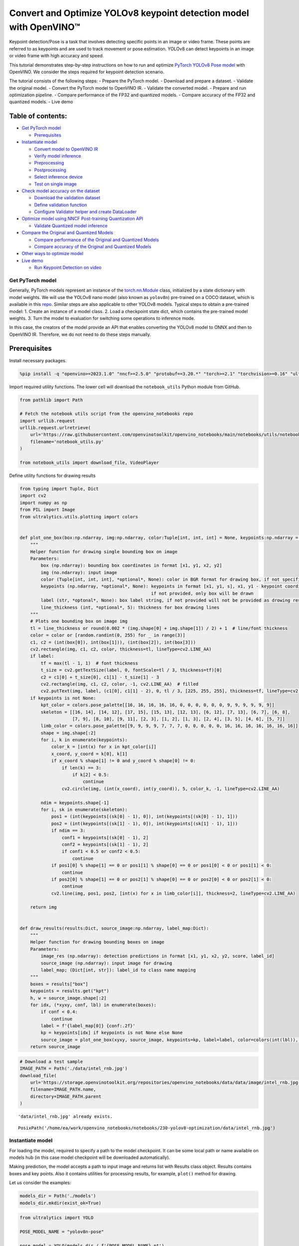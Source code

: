 Convert and Optimize YOLOv8 keypoint detection model with OpenVINO™
===================================================================

Keypoint detection/Pose is a task that involves detecting specific
points in an image or video frame. These points are referred to as
keypoints and are used to track movement or pose estimation. YOLOv8 can
detect keypoints in an image or video frame with high accuracy and
speed.

This tutorial demonstrates step-by-step instructions on how to run and
optimize `PyTorch YOLOv8 Pose
model <https://docs.ultralytics.com/tasks/pose/>`__ with OpenVINO. We
consider the steps required for keypoint detection scenario.

The tutorial consists of the following steps: - Prepare the PyTorch
model. - Download and prepare a dataset. - Validate the original model.
- Convert the PyTorch model to OpenVINO IR. - Validate the converted
model. - Prepare and run optimization pipeline. - Compare performance of
the FP32 and quantized models. - Compare accuracy of the FP32 and
quantized models. - Live demo

Table of contents:
^^^^^^^^^^^^^^^^^^

-  `Get PyTorch model <#get-pytorch-model>`__

   -  `Prerequisites <#prerequisites>`__

-  `Instantiate model <#instantiate-model>`__

   -  `Convert model to OpenVINO IR <#convert-model-to-openvino-ir>`__
   -  `Verify model inference <#verify-model-inference>`__
   -  `Preprocessing <#preprocessing>`__
   -  `Postprocessing <#postprocessing>`__
   -  `Select inference device <#select-inference-device>`__
   -  `Test on single image <#test-on-single-image>`__

-  `Check model accuracy on the
   dataset <#check-model-accuracy-on-the-dataset>`__

   -  `Download the validation
      dataset <#download-the-validation-dataset>`__
   -  `Define validation function <#define-validation-function>`__
   -  `Configure Validator helper and create
      DataLoader <#configure-validator-helper-and-create-dataloader>`__

-  `Optimize model using NNCF Post-training Quantization
   API <#optimize-model-using-nncf-post-training-quantization-api>`__

   -  `Validate Quantized model
      inference <#validate-quantized-model-inference>`__

-  `Compare the Original and Quantized
   Models <#compare-the-original-and-quantized-models>`__

   -  `Compare performance of the Original and Quantized
      Models <#compare-performance-of-the-original-and-quantized-models>`__
   -  `Compare accuracy of the Original and Quantized
      Models <#compare-accuracy-of-the-original-and-quantized-models>`__

-  `Other ways to optimize model <#other-ways-to-optimize-model>`__
-  `Live demo <#live-demo>`__

   -  `Run Keypoint Detection on
      video <#run-keypoint-detection-on-video>`__

Get PyTorch model
-----------------



Generally, PyTorch models represent an instance of the
`torch.nn.Module <https://pytorch.org/docs/stable/generated/torch.nn.Module.html>`__
class, initialized by a state dictionary with model weights. We will use
the YOLOv8 nano model (also known as ``yolov8n``) pre-trained on a COCO
dataset, which is available in this
`repo <https://github.com/ultralytics/ultralytics>`__. Similar steps are
also applicable to other YOLOv8 models. Typical steps to obtain a
pre-trained model: 1. Create an instance of a model class. 2. Load a
checkpoint state dict, which contains the pre-trained model weights. 3.
Turn the model to evaluation for switching some operations to inference
mode.

In this case, the creators of the model provide an API that enables
converting the YOLOv8 model to ONNX and then to OpenVINO IR. Therefore,
we do not need to do these steps manually.

Prerequisites
^^^^^^^^^^^^^



Install necessary packages.

.. code:: ipython3

    %pip install -q "openvino>=2023.1.0" "nncf>=2.5.0" "protobuf==3.20.*" "torch>=2.1" "torchvision>=0.16" "ultralytics==8.0.159" "onnx" --extra-index-url https://download.pytorch.org/whl/cpu

Import required utility functions. The lower cell will download the
``notebook_utils`` Python module from GitHub.

.. code:: ipython3

    from pathlib import Path

    # Fetch the notebook utils script from the openvino_notebooks repo
    import urllib.request
    urllib.request.urlretrieve(
        url='https://raw.githubusercontent.com/openvinotoolkit/openvino_notebooks/main/notebooks/utils/notebook_utils.py',
        filename='notebook_utils.py'
    )

    from notebook_utils import download_file, VideoPlayer

Define utility functions for drawing results

.. code:: ipython3

    from typing import Tuple, Dict
    import cv2
    import numpy as np
    from PIL import Image
    from ultralytics.utils.plotting import colors


    def plot_one_box(box:np.ndarray, img:np.ndarray, color:Tuple[int, int, int] = None, keypoints:np.ndarray = None, label:str = None, line_thickness:int = 5):
        """
        Helper function for drawing single bounding box on image
        Parameters:
            box (np.ndarray): bounding box coordinates in format [x1, y1, x2, y2]
            img (no.ndarray): input image
            color (Tuple[int, int, int], *optional*, None): color in BGR format for drawing box, if not specified will be selected randomly
            keypoints (np.ndarray, *optional*, None): keypoints in format [x1, y1, s], x1, y1 - keypoint coordinates, s - the confidence scores,
                                                      if not provided, only box will be drawn
            label (str, *optonal*, None): box label string, if not provided will not be provided as drowing result
            line_thickness (int, *optional*, 5): thickness for box drawing lines
        """
        # Plots one bounding box on image img
        tl = line_thickness or round(0.002 * (img.shape[0] + img.shape[1]) / 2) + 1  # line/font thickness
        color = color or [random.randint(0, 255) for _ in range(3)]
        c1, c2 = (int(box[0]), int(box[1])), (int(box[2]), int(box[3]))
        cv2.rectangle(img, c1, c2, color, thickness=tl, lineType=cv2.LINE_AA)
        if label:
            tf = max(tl - 1, 1)  # font thickness
            t_size = cv2.getTextSize(label, 0, fontScale=tl / 3, thickness=tf)[0]
            c2 = c1[0] + t_size[0], c1[1] - t_size[1] - 3
            cv2.rectangle(img, c1, c2, color, -1, cv2.LINE_AA)  # filled
            cv2.putText(img, label, (c1[0], c1[1] - 2), 0, tl / 3, [225, 255, 255], thickness=tf, lineType=cv2.LINE_AA)
        if keypoints is not None:
            kpt_color = colors.pose_palette[[16, 16, 16, 16, 16, 0, 0, 0, 0, 0, 0, 9, 9, 9, 9, 9, 9]]
            skeleton = [[16, 14], [14, 12], [17, 15], [15, 13], [12, 13], [6, 12], [7, 13], [6, 7], [6, 8],
                        [7, 9], [8, 10], [9, 11], [2, 3], [1, 2], [1, 3], [2, 4], [3, 5], [4, 6], [5, 7]]
            limb_color = colors.pose_palette[[9, 9, 9, 9, 7, 7, 7, 0, 0, 0, 0, 0, 16, 16, 16, 16, 16, 16, 16]]
            shape = img.shape[:2]
            for i, k in enumerate(keypoints):
                color_k = [int(x) for x in kpt_color[i]]
                x_coord, y_coord = k[0], k[1]
                if x_coord % shape[1] != 0 and y_coord % shape[0] != 0:
                    if len(k) == 3:
                        if k[2] < 0.5:
                            continue
                    cv2.circle(img, (int(x_coord), int(y_coord)), 5, color_k, -1, lineType=cv2.LINE_AA)

            ndim = keypoints.shape[-1]
            for i, sk in enumerate(skeleton):
                pos1 = (int(keypoints[(sk[0] - 1), 0]), int(keypoints[(sk[0] - 1), 1]))
                pos2 = (int(keypoints[(sk[1] - 1), 0]), int(keypoints[(sk[1] - 1), 1]))
                if ndim == 3:
                    conf1 = keypoints[(sk[0] - 1), 2]
                    conf2 = keypoints[(sk[1] - 1), 2]
                    if conf1 < 0.5 or conf2 < 0.5:
                        continue
                if pos1[0] % shape[1] == 0 or pos1[1] % shape[0] == 0 or pos1[0] < 0 or pos1[1] < 0:
                    continue
                if pos2[0] % shape[1] == 0 or pos2[1] % shape[0] == 0 or pos2[0] < 0 or pos2[1] < 0:
                    continue
                cv2.line(img, pos1, pos2, [int(x) for x in limb_color[i]], thickness=2, lineType=cv2.LINE_AA)

        return img


    def draw_results(results:Dict, source_image:np.ndarray, label_map:Dict):
        """
        Helper function for drawing bounding boxes on image
        Parameters:
            image_res (np.ndarray): detection predictions in format [x1, y1, x2, y2, score, label_id]
            source_image (np.ndarray): input image for drawing
            label_map; (Dict[int, str]): label_id to class name mapping
        """
        boxes = results["box"]
        keypoints = results.get("kpt")
        h, w = source_image.shape[:2]
        for idx, (*xyxy, conf, lbl) in enumerate(boxes):
            if conf < 0.4:
                continue
            label = f'{label_map[0]} {conf:.2f}'
            kp = keypoints[idx] if keypoints is not None else None
            source_image = plot_one_box(xyxy, source_image, keypoints=kp, label=label, color=colors(int(lbl)), line_thickness=1)
        return source_image

.. code:: ipython3

    # Download a test sample
    IMAGE_PATH = Path('./data/intel_rnb.jpg')
    download_file(
        url='https://storage.openvinotoolkit.org/repositories/openvino_notebooks/data/data/image/intel_rnb.jpg',
        filename=IMAGE_PATH.name,
        directory=IMAGE_PATH.parent
    )


.. parsed-literal::

    'data/intel_rnb.jpg' already exists.




.. parsed-literal::

    PosixPath('/home/ea/work/openvino_notebooks/notebooks/230-yolov8-optimization/data/intel_rnb.jpg')



Instantiate model
-----------------



For loading the model, required to specify a path to the model
checkpoint. It can be some local path or name available on models hub
(in this case model checkpoint will be downloaded automatically).

Making prediction, the model accepts a path to input image and returns
list with Results class object. Results contains boxes and key points.
Also it contains utilities for processing results, for example,
``plot()`` method for drawing.

Let us consider the examples:

.. code:: ipython3

    models_dir = Path('./models')
    models_dir.mkdir(exist_ok=True)

.. code:: ipython3

    from ultralytics import YOLO

    POSE_MODEL_NAME = "yolov8n-pose"

    pose_model = YOLO(models_dir / f'{POSE_MODEL_NAME}.pt')
    label_map = pose_model.model.names

    res = pose_model(IMAGE_PATH)
    Image.fromarray(res[0].plot()[:, :, ::-1])


.. parsed-literal::


    image 1/1 /home/ea/work/openvino_notebooks/notebooks/230-yolov8-optimization/data/intel_rnb.jpg: 480x640 1 person, 52.6ms
    Speed: 2.1ms preprocess, 52.6ms inference, 1.3ms postprocess per image at shape (1, 3, 480, 640)




.. image:: 230-yolov8-keypoint-detection-with-output_files/230-yolov8-keypoint-detection-with-output_11_1.png



Convert model to OpenVINO IR
~~~~~~~~~~~~~~~~~~~~~~~~~~~~



YOLOv8 provides API for convenient model exporting to different formats
including OpenVINO IR. ``model.export`` is responsible for model
conversion. We need to specify the format, and additionally, we can
preserve dynamic shapes in the model.

.. code:: ipython3

    # object detection model
    pose_model_path = models_dir / f"{POSE_MODEL_NAME}_openvino_model/{POSE_MODEL_NAME}.xml"
    if not pose_model_path.exists():
        pose_model.export(format="openvino", dynamic=True, half=False)

Verify model inference
~~~~~~~~~~~~~~~~~~~~~~



To test model work, we create inference pipeline similar to
``model.predict`` method. The pipeline consists of preprocessing step,
inference of OpenVINO model and results post-processing to get results.

Preprocessing
~~~~~~~~~~~~~



Model input is a tensor with the ``[-1, 3, -1, -1]`` shape in the
``N, C, H, W`` format, where \* ``N`` - number of images in batch (batch
size) \* ``C`` - image channels \* ``H`` - image height \* ``W`` - image
width

The model expects images in RGB channels format and normalized in [0, 1]
range. Although the model supports dynamic input shape with preserving
input divisibility to 32, it is recommended to use static shapes, for
example, 640x640 for better efficiency. To resize images to fit model
size ``letterbox``, resize approach is used, where the aspect ratio of
width and height is preserved.

To keep a specific shape, preprocessing automatically enables padding.

.. code:: ipython3

    from typing import Tuple
    import torch
    import numpy as np


    def letterbox(img: np.ndarray, new_shape:Tuple[int, int] = (640, 640), color:Tuple[int, int, int] = (114, 114, 114), auto:bool = False, scale_fill:bool = False, scaleup:bool = False, stride:int = 32):
        """
        Resize image and padding for detection. Takes image as input,
        resizes image to fit into new shape with saving original aspect ratio and pads it to meet stride-multiple constraints

        Parameters:
          img (np.ndarray): image for preprocessing
          new_shape (Tuple(int, int)): image size after preprocessing in format [height, width]
          color (Tuple(int, int, int)): color for filling padded area
          auto (bool): use dynamic input size, only padding for stride constrins applied
          scale_fill (bool): scale image to fill new_shape
          scaleup (bool): allow scale image if it is lower then desired input size, can affect model accuracy
          stride (int): input padding stride
        Returns:
          img (np.ndarray): image after preprocessing
          ratio (Tuple(float, float)): hight and width scaling ratio
          padding_size (Tuple(int, int)): height and width padding size


        """
        # Resize and pad image while meeting stride-multiple constraints
        shape = img.shape[:2]  # current shape [height, width]
        if isinstance(new_shape, int):
            new_shape = (new_shape, new_shape)

        # Scale ratio (new / old)
        r = min(new_shape[0] / shape[0], new_shape[1] / shape[1])
        if not scaleup:  # only scale down, do not scale up (for better test mAP)
            r = min(r, 1.0)

        # Compute padding
        ratio = r, r  # width, height ratios
        new_unpad = int(round(shape[1] * r)), int(round(shape[0] * r))
        dw, dh = new_shape[1] - new_unpad[0], new_shape[0] - new_unpad[1]  # wh padding
        if auto:  # minimum rectangle
            dw, dh = np.mod(dw, stride), np.mod(dh, stride)  # wh padding
        elif scale_fill:  # stretch
            dw, dh = 0.0, 0.0
            new_unpad = (new_shape[1], new_shape[0])
            ratio = new_shape[1] / shape[1], new_shape[0] / shape[0]  # width, height ratios

        dw /= 2  # divide padding into 2 sides
        dh /= 2

        if shape[::-1] != new_unpad:  # resize
            img = cv2.resize(img, new_unpad, interpolation=cv2.INTER_LINEAR)
        top, bottom = int(round(dh - 0.1)), int(round(dh + 0.1))
        left, right = int(round(dw - 0.1)), int(round(dw + 0.1))
        img = cv2.copyMakeBorder(img, top, bottom, left, right, cv2.BORDER_CONSTANT, value=color)  # add border
        return img, ratio, (dw, dh)


    def preprocess_image(img0: np.ndarray):
        """
        Preprocess image according to YOLOv8 input requirements.
        Takes image in np.array format, resizes it to specific size using letterbox resize and changes data layout from HWC to CHW.

        Parameters:
          img0 (np.ndarray): image for preprocessing
        Returns:
          img (np.ndarray): image after preprocessing
        """
        # resize
        img = letterbox(img0)[0]

        # Convert HWC to CHW
        img = img.transpose(2, 0, 1)
        img = np.ascontiguousarray(img)
        return img


    def image_to_tensor(image:np.ndarray):
        """
        Preprocess image according to YOLOv8 input requirements.
        Takes image in np.array format, resizes it to specific size using letterbox resize and changes data layout from HWC to CHW.

        Parameters:
          img (np.ndarray): image for preprocessing
        Returns:
          input_tensor (np.ndarray): input tensor in NCHW format with float32 values in [0, 1] range
        """
        input_tensor = image.astype(np.float32)  # uint8 to fp32
        input_tensor /= 255.0  # 0 - 255 to 0.0 - 1.0

        # add batch dimension
        if input_tensor.ndim == 3:
            input_tensor = np.expand_dims(input_tensor, 0)
        return input_tensor

Postprocessing
~~~~~~~~~~~~~~



The model output contains detection boxes candidates, it is a tensor
with the ``[-1,56,-1]`` shape in the ``B,56,N`` format, where:

-  ``B`` - batch size
-  ``N`` - number of detection boxes

For getting the final prediction, we need to apply a non-maximum
suppression algorithm and rescale box coordinates to the original image
size.

After prediction detection box has the [``x``, ``y``, ``h``, ``w``,
``detection_precision``, ``class_id``, ``keypoint_1_x``,
``keypoint_1_y``, ``keypoint_1_score``, …, ``keypoint_17_x``,
``keypoint_17_y``, ``keypoint_17_score``] format, where:

-  (``x``, ``y``) - raw coordinates of box center
-  ``h``, ``w`` - raw height and width of the box
-  ``detection_precision`` - probability distribution over the classes
-  ``class_id`` - in this case class could be only one, it is ``person``
-  (``keypoint_1_x``, ``keypoint_1_y``) - raw coordinates for one of 17
   keypoints
-  ``keypoint_1_score`` - the confidence scores

.. code:: ipython3

    from ultralytics.utils import ops

    def postprocess(
        pred_boxes:np.ndarray,
        input_hw:Tuple[int, int],
        orig_img:np.ndarray,
        min_conf_threshold:float = 0.25,
        nms_iou_threshold:float = 0.45,
        agnosting_nms:bool = False,
        max_detections:int = 80,
    ):
        """
        YOLOv8 model postprocessing function. Applied non maximum supression algorithm to detections and rescale boxes to original image size
        Parameters:
            pred_boxes (np.ndarray): model output prediction boxes
            input_hw (np.ndarray): preprocessed image
            orig_image (np.ndarray): image before preprocessing
            min_conf_threshold (float, *optional*, 0.25): minimal accepted confidence for object filtering
            nms_iou_threshold (float, *optional*, 0.45): minimal overlap score for removing objects duplicates in NMS
            agnostic_nms (bool, *optiona*, False): apply class agnostinc NMS approach or not
            max_detections (int, *optional*, 300):  maximum detections after NMS
        Returns:
           pred (List[Dict[str, np.ndarray]]): list of dictionary with det - detected boxes in format [x1, y1, x2, y2, score, label] and
                                               kpt - 17 keypoints in format [x1, y1, score1]
        """
        nms_kwargs = {"agnostic": agnosting_nms, "max_det":max_detections}
        preds = ops.non_max_suppression(
            torch.from_numpy(pred_boxes),
            min_conf_threshold,
            nms_iou_threshold,
            nc=1,
            **nms_kwargs
        )

        results = []

        kpt_shape = [17, 3]
        for i, pred in enumerate(preds):
            shape = orig_img[i].shape if isinstance(orig_img, list) else orig_img.shape
            pred[:, :4] = ops.scale_boxes(input_hw, pred[:, :4], shape).round()
            pred_kpts = pred[:, 6:].view(len(pred), *kpt_shape) if len(pred) else pred[:, 6:]
            pred_kpts = ops.scale_coords(input_hw, pred_kpts, shape)
            results.append({"box": pred[:, :6].numpy(), 'kpt': pred_kpts.numpy()})

        return results

Select inference device
~~~~~~~~~~~~~~~~~~~~~~~



Select device from dropdown list for running inference using OpenVINO

.. code:: ipython3

    import ipywidgets as widgets
    import openvino as ov

    core = ov.Core()

    device = widgets.Dropdown(
        options=core.available_devices + ["AUTO"],
        value='AUTO',
        description='Device:',
        disabled=False,
    )

    device




.. parsed-literal::

    Dropdown(description='Device:', index=2, options=('CPU', 'GPU', 'AUTO'), value='AUTO')



Test on single image
~~~~~~~~~~~~~~~~~~~~



Now, once we have defined preprocessing and postprocessing steps, we are
ready to check model prediction.

.. code:: ipython3

    core = ov.Core()
    pose_ov_model = core.read_model(pose_model_path)
    if device.value != "CPU":
        pose_ov_model.reshape({0: [1, 3, 640, 640]})
    pose_compiled_model = core.compile_model(pose_ov_model, device.value)


    def detect(image:np.ndarray, model:ov.Model):
        """
        OpenVINO YOLOv8 model inference function. Preprocess image, runs model inference and postprocess results using NMS.
        Parameters:
            image (np.ndarray): input image.
            model (Model): OpenVINO compiled model.
        Returns:
            detections (np.ndarray): list of dictionary with det - detected boxes in format [x1, y1, x2, y2, score, label] and
                                     kpt - 17 keypoints in format [x1, y1, score1]
        """
        preprocessed_image = preprocess_image(image)
        input_tensor = image_to_tensor(preprocessed_image)
        result = model(input_tensor)
        boxes = result[model.output(0)]
        input_hw = input_tensor.shape[2:]
        detections = postprocess(pred_boxes=boxes, input_hw=input_hw, orig_img=image)
        return detections

    input_image = np.array(Image.open(IMAGE_PATH))
    detections = detect(input_image, pose_compiled_model)[0]
    image_with_boxes = draw_results(detections, input_image, label_map)

    Image.fromarray(image_with_boxes)




.. image:: 230-yolov8-keypoint-detection-with-output_files/230-yolov8-keypoint-detection-with-output_22_0.png



Great! The result is the same, as produced by original models.

Check model accuracy on the dataset
-----------------------------------



For comparing the optimized model result with the original, it is good
to know some measurable results in terms of model accuracy on the
validation dataset.

Download the validation dataset
~~~~~~~~~~~~~~~~~~~~~~~~~~~~~~~



YOLOv8 is pre-trained on the COCO dataset, so to evaluate the model
accuracy we need to download it. According to the instructions provided
in the YOLOv8 repo, we also need to download annotations in the format
used by the author of the model, for use with the original model
evaluation function.

   **Note**: The initial dataset download may take a few minutes to
   complete. The download speed will vary depending on the quality of
   your internet connection.

.. code:: ipython3

    from zipfile import ZipFile

    DATA_URL = "http://images.cocodataset.org/zips/val2017.zip"
    LABELS_URL = "https://github.com/ultralytics/yolov5/releases/download/v1.0/coco2017labels-segments.zip"
    CFG_URL = "https://raw.githubusercontent.com/ultralytics/ultralytics/8ebe94d1e928687feaa1fee6d5668987df5e43be/ultralytics/datasets/coco-pose.yaml"

    OUT_DIR = Path('./datasets')

    DATA_PATH = OUT_DIR / "val2017.zip"
    LABELS_PATH = OUT_DIR / "coco2017labels-segments.zip"
    CFG_PATH = OUT_DIR / "coco-pose.yaml"

    download_file(DATA_URL, DATA_PATH.name, DATA_PATH.parent)
    download_file(LABELS_URL, LABELS_PATH.name, LABELS_PATH.parent)
    download_file(CFG_URL, CFG_PATH.name, CFG_PATH.parent)

    if not (OUT_DIR / "coco/labels").exists():
        with ZipFile(LABELS_PATH , "r") as zip_ref:
            zip_ref.extractall(OUT_DIR)
        with ZipFile(DATA_PATH , "r") as zip_ref:
            zip_ref.extractall(OUT_DIR / 'coco/images')


.. parsed-literal::

    'datasets/val2017.zip' already exists.
    'datasets/coco2017labels-segments.zip' already exists.



.. parsed-literal::

    datasets/coco-pose.yaml:   0%|          | 0.00/781 [00:00<?, ?B/s]


Define validation function
~~~~~~~~~~~~~~~~~~~~~~~~~~



.. code:: ipython3

    from tqdm.notebook import tqdm
    from ultralytics.utils.metrics import ConfusionMatrix


    def test(model:ov.Model, core:ov.Core, data_loader:torch.utils.data.DataLoader, validator, num_samples:int = None):
        """
        OpenVINO YOLOv8 model accuracy validation function. Runs model validation on dataset and returns metrics
        Parameters:
            model (Model): OpenVINO model
            data_loader (torch.utils.data.DataLoader): dataset loader
            validator: instance of validator class
            num_samples (int, *optional*, None): validate model only on specified number samples, if provided
        Returns:
            stats: (Dict[str, float]) - dictionary with aggregated accuracy metrics statistics, key is metric name, value is metric value
        """
        validator.seen = 0
        validator.jdict = []
        validator.stats = []
        validator.batch_i = 1
        validator.confusion_matrix = ConfusionMatrix(nc=validator.nc)
        model.reshape({0: [1, 3, -1, -1]})
        compiled_model = core.compile_model(model)
        for batch_i, batch in enumerate(tqdm(data_loader, total=num_samples)):
            if num_samples is not None and batch_i == num_samples:
                break
            batch = validator.preprocess(batch)
            results = compiled_model(batch["img"])
            preds = torch.from_numpy(results[compiled_model.output(0)])
            preds = validator.postprocess(preds)
            validator.update_metrics(preds, batch)
        stats = validator.get_stats()
        return stats


    def print_stats(stats:np.ndarray, total_images:int, total_objects:int):
        """
        Helper function for printing accuracy statistic
        Parameters:
            stats: (Dict[str, float]) - dictionary with aggregated accuracy metrics statistics, key is metric name, value is metric value
            total_images (int) -  number of evaluated images
            total objects (int)
        Returns:
            None
        """
        print("Boxes:")
        mp, mr, map50, mean_ap = stats['metrics/precision(B)'], stats['metrics/recall(B)'], stats['metrics/mAP50(B)'], stats['metrics/mAP50-95(B)']
        # Print results
        s = ('%20s' + '%12s' * 6) % ('Class', 'Images', 'Labels', 'Precision', 'Recall', 'mAP@.5', 'mAP@.5:.95')
        print(s)
        pf = '%20s' + '%12i' * 2 + '%12.3g' * 4  # print format
        print(pf % ('all', total_images, total_objects, mp, mr, map50, mean_ap))
        if 'metrics/precision(M)' in stats:
            s_mp, s_mr, s_map50, s_mean_ap = stats['metrics/precision(M)'], stats['metrics/recall(M)'], stats['metrics/mAP50(M)'], stats['metrics/mAP50-95(M)']
            # Print results
            s = ('%20s' + '%12s' * 6) % ('Class', 'Images', 'Labels', 'Precision', 'Recall', 'mAP@.5', 'mAP@.5:.95')
            print(s)
            pf = '%20s' + '%12i' * 2 + '%12.3g' * 4  # print format
            print(pf % ('all', total_images, total_objects, s_mp, s_mr, s_map50, s_mean_ap))

Configure Validator helper and create DataLoader
~~~~~~~~~~~~~~~~~~~~~~~~~~~~~~~~~~~~~~~~~~~~~~~~



The original model repository uses a ``Validator`` wrapper, which
represents the accuracy validation pipeline. It creates dataloader and
evaluation metrics and updates metrics on each data batch produced by
the dataloader. Besides that, it is responsible for data preprocessing
and results postprocessing. For class initialization, the configuration
should be provided. We will use the default setup, but it can be
replaced with some parameters overriding to test on custom data. The
model has connected the ``ValidatorClass`` method, which creates a
validator class instance.

.. code:: ipython3

    from ultralytics.utils import DEFAULT_CFG
    from ultralytics.cfg import get_cfg
    from ultralytics.data.utils import check_det_dataset

    args = get_cfg(cfg=DEFAULT_CFG)
    args.data = 'coco8-pose.yaml'
    args.model = 'yolov8n-pose.pt'

.. code:: ipython3

    from ultralytics.models.yolo.pose import PoseValidator

    pose_validator = PoseValidator(args=args)

.. code:: ipython3

    pose_validator.data = check_det_dataset(args.data)
    pose_data_loader = pose_validator.get_dataloader("datasets/coco8-pose", 1)


.. parsed-literal::

    val: Scanning datasets/coco8-pose/labels/train.cache... 8 images, 0 backgrounds, 0 corrupt: 100%|██████████| 8/8 [00:00<?, ?it/s]


.. code:: ipython3

    from ultralytics.utils.metrics import OKS_SIGMA

    pose_validator.is_coco = True
    pose_validator.names = pose_model.model.names
    pose_validator.metrics.names = pose_validator.names
    pose_validator.nc = pose_model.model.model[-1].nc
    pose_validator.sigma = OKS_SIGMA

After definition test function and validator creation, we are ready for
getting accuracy metrics.

**Note**: Model evaluation is time consuming
process and can take several minutes, depending on the hardware. For
reducing calculation time, we define ``num_samples`` parameter with
evaluation subset size, but in this case, accuracy can be noncomparable
with originally reported by the authors of the model, due to validation
subset difference. *To validate the models on the full dataset set
``NUM_TEST_SAMPLES = None``.*

.. code:: ipython3

    NUM_TEST_SAMPLES = 300

.. code:: ipython3

    fp_pose_stats = test(pose_ov_model, core, pose_data_loader, pose_validator, num_samples=NUM_TEST_SAMPLES)



.. parsed-literal::

      0%|          | 0/300 [00:00<?, ?it/s]


.. code:: ipython3

    print_stats(fp_pose_stats, pose_validator.seen, pose_validator.nt_per_class.sum())


.. parsed-literal::

    Boxes:
                   Class      Images      Labels   Precision      Recall      mAP@.5  mAP@.5:.95
                     all           8          21           1         0.9       0.955       0.736


``print_stats`` reports the following list of accuracy metrics:

-  ``Precision`` is the degree of exactness of the model in identifying
   only relevant objects.
-  ``Recall`` measures the ability of the model to detect all ground
   truths objects.
-  ``mAP@t`` - mean average precision, represented as area under the
   Precision-Recall curve aggregated over all classes in the dataset,
   where ``t`` is the Intersection Over Union (IOU) threshold, degree of
   overlapping between ground truth and predicted objects. Therefore,
   ``mAP@.5`` indicates that mean average precision is calculated at 0.5
   IOU threshold, ``mAP@.5:.95`` - is calculated on range IOU thresholds
   from 0.5 to 0.95 with step 0.05.

Optimize model using NNCF Post-training Quantization API
--------------------------------------------------------



`NNCF <https://github.com/openvinotoolkit/nncf>`__ provides a suite of
advanced algorithms for Neural Networks inference optimization in
OpenVINO with minimal accuracy drop. We will use 8-bit quantization in
post-training mode (without the fine-tuning pipeline) to optimize
YOLOv8.

The optimization process contains the following steps:

1. Create a Dataset for quantization.
2. Run ``nncf.quantize`` for getting an optimized model.
3. Serialize OpenVINO IR model, using the ``openvino.runtime.serialize``
   function.

Reuse validation dataloader in accuracy testing for quantization. For
that, it should be wrapped into the ``nncf.Dataset`` object and define a
transformation function for getting only input tensors.

.. code:: ipython3

    import nncf  # noqa: F811
    from typing import Dict


    def transform_fn(data_item:Dict):
        """
        Quantization transform function. Extracts and preprocess input data from dataloader item for quantization.
        Parameters:
           data_item: Dict with data item produced by DataLoader during iteration
        Returns:
            input_tensor: Input data for quantization
        """
        input_tensor = pose_validator.preprocess(data_item)['img'].numpy()
        return input_tensor


    quantization_dataset = nncf.Dataset(pose_data_loader, transform_fn)


.. parsed-literal::

    INFO:nncf:NNCF initialized successfully. Supported frameworks detected: torch, tensorflow, onnx, openvino


The ``nncf.quantize`` function provides an interface for model
quantization. It requires an instance of the OpenVINO Model and
quantization dataset. Optionally, some additional parameters for the
configuration quantization process (number of samples for quantization,
preset, ignored scope, etc.) can be provided. YOLOv8 model contains
non-ReLU activation functions, which require asymmetric quantization of
activations. To achieve a better result, we will use a ``mixed``
quantization preset. It provides symmetric quantization of weights and
asymmetric quantization of activations. For more accurate results, we
should keep the operation in the postprocessing subgraph in floating
point precision, using the ``ignored_scope`` parameter.

   **Note**: Model post-training quantization is time-consuming process.
   Be patient, it can take several minutes depending on your hardware.

.. code:: ipython3

    ignored_scope = nncf.IgnoredScope(
        types=["Multiply", "Subtract", "Sigmoid"],  # ignore operations
        names=[
            "/model.22/dfl/conv/Conv",           # in the post-processing subgraph
            "/model.22/Add",
            "/model.22/Add_1",
            "/model.22/Add_2",
            "/model.22/Add_3",
            "/model.22/Add_4",
            "/model.22/Add_5",
            "/model.22/Add_6",
            "/model.22/Add_7",
            "/model.22/Add_8",
            "/model.22/Add_9",
            "/model.22/Add_10"
        ]
    )


    # Detection model
    quantized_pose_model = nncf.quantize(
        pose_ov_model,
        quantization_dataset,
        preset=nncf.QuantizationPreset.MIXED,
        ignored_scope=ignored_scope
    )


.. parsed-literal::

    INFO:nncf:12 ignored nodes was found by name in the NNCFGraph
    INFO:nncf:12 ignored nodes was found by types in the NNCFGraph
    INFO:nncf:Not adding activation input quantizer for operation: 134 /model.22/Mul_6
    145 /model.22/Add_12

    INFO:nncf:Not adding activation input quantizer for operation: 135 /model.22/Sigmoid_1
    INFO:nncf:Not adding activation input quantizer for operation: 156 /model.22/Mul_7
    INFO:nncf:Not adding activation input quantizer for operation: 144 /model.22/Sigmoid
    INFO:nncf:Not adding activation input quantizer for operation: 174 /model.22/dfl/conv/Conv
    INFO:nncf:Not adding activation input quantizer for operation: 196 /model.22/Sub
    INFO:nncf:Not adding activation input quantizer for operation: 197 /model.22/Add_10
    INFO:nncf:Not adding activation input quantizer for operation: 212 /model.22/Sub_1
    INFO:nncf:Not adding activation input quantizer for operation: 239 /model.22/Mul_5


.. parsed-literal::

    Statistics collection:   3%|███▉                                                                                                                                              | 8/300 [00:01<00:38,  7.55it/s]
    Applying Fast Bias correction: 100%|██████████████████████████████████████████████████████████████████████████████████████████████████████████████████████████████████████████| 72/72 [00:03<00:00, 19.73it/s]


.. code:: ipython3

    from openvino.runtime import serialize
    int8_model_pose_path = models_dir / f'{POSE_MODEL_NAME}_openvino_int8_model/{POSE_MODEL_NAME}.xml'
    print(f"Quantized keypoint detection model will be saved to {int8_model_pose_path}")
    serialize(quantized_pose_model, str(int8_model_pose_path))


.. parsed-literal::

    Quantized keypoint detection model will be saved to models/yolov8n-pose_openvino_int8_model/yolov8n-pose.xml


Validate Quantized model inference
~~~~~~~~~~~~~~~~~~~~~~~~~~~~~~~~~~



``nncf.quantize`` returns the OpenVINO Model class instance, which is
suitable for loading on a device for making predictions. ``INT8`` model
input data and output result formats have no difference from the
floating point model representation. Therefore, we can reuse the same
``detect`` function defined above for getting the ``INT8`` model result
on the image.

.. code:: ipython3

    device




.. parsed-literal::

    Dropdown(description='Device:', index=2, options=('CPU', 'GPU', 'AUTO'), value='AUTO')



.. code:: ipython3

    if device.value != "CPU":
        quantized_pose_model.reshape({0: [1, 3, 640, 640]})
    quantized_pose_compiled_model = core.compile_model(quantized_pose_model, device.value)
    input_image = np.array(Image.open(IMAGE_PATH))
    detections = detect(input_image, quantized_pose_compiled_model)[0]
    image_with_boxes = draw_results(detections, input_image, label_map)

    Image.fromarray(image_with_boxes)




.. image:: 230-yolov8-keypoint-detection-with-output_files/230-yolov8-keypoint-detection-with-output_46_0.png



Compare the Original and Quantized Models
-----------------------------------------



Compare performance of the Original and Quantized Models
~~~~~~~~~~~~~~~~~~~~~~~~~~~~~~~~~~~~~~~~~~~~~~~~~~~~~~~~

Finally, use the OpenVINO
`Benchmark
Tool <https://docs.openvino.ai/2023.0/openvino_inference_engine_tools_benchmark_tool_README.html>`__
to measure the inference performance of the ``FP32`` and ``INT8``
models.

   **Note**: For more accurate performance, it is recommended to run
   ``benchmark_app`` in a terminal/command prompt after closing other
   applications. Run
   ``benchmark_app -m <model_path> -d CPU -shape "<input_shape>"`` to
   benchmark async inference on CPU on specific input data shape for one
   minute. Change ``CPU`` to ``GPU`` to benchmark on GPU. Run
   ``benchmark_app --help`` to see an overview of all command-line
   options.

.. code:: ipython3

    device




.. parsed-literal::

    Dropdown(description='Device:', index=2, options=('CPU', 'GPU', 'AUTO'), value='AUTO')



.. code:: ipython3

    # Inference FP32 model (OpenVINO IR)
    !benchmark_app -m $pose_model_path -d $device.value -api async -shape "[1,3,640,640]"


.. parsed-literal::

    [Step 1/11] Parsing and validating input arguments
    [ INFO ] Parsing input parameters
    [Step 2/11] Loading OpenVINO Runtime
    [ WARNING ] Default duration 120 seconds is used for unknown device AUTO
    [ INFO ] OpenVINO:
    [ INFO ] Build ................................. 2023.2.0-12690-0ee0b4d9561
    [ INFO ]
    [ INFO ] Device info:
    [ INFO ] AUTO
    [ INFO ] Build ................................. 2023.2.0-12690-0ee0b4d9561
    [ INFO ]
    [ INFO ]
    [Step 3/11] Setting device configuration
    [ WARNING ] Performance hint was not explicitly specified in command line. Device(AUTO) performance hint will be set to PerformanceMode.THROUGHPUT.
    [Step 4/11] Reading model files
    [ INFO ] Loading model files
    [ INFO ] Read model took 17.85 ms
    [ INFO ] Original model I/O parameters:
    [ INFO ] Model inputs:
    [ INFO ]     images (node: images) : f32 / [...] / [?,3,?,?]
    [ INFO ] Model outputs:
    [ INFO ]     output0 (node: output0) : f32 / [...] / [?,56,?]
    [Step 5/11] Resizing model to match image sizes and given batch
    [ INFO ] Model batch size: 1
    [ INFO ] Reshaping model: 'images': [1,3,640,640]
    [ INFO ] Reshape model took 11.94 ms
    [Step 6/11] Configuring input of the model
    [ INFO ] Model inputs:
    [ INFO ]     images (node: images) : u8 / [N,C,H,W] / [1,3,640,640]
    [ INFO ] Model outputs:
    [ INFO ]     output0 (node: output0) : f32 / [...] / [1,56,8400]
    [Step 7/11] Loading the model to the device
    [ INFO ] Compile model took 410.27 ms
    [Step 8/11] Querying optimal runtime parameters
    [ INFO ] Model:
    [ INFO ]   NETWORK_NAME: torch_jit
    [ INFO ]   EXECUTION_DEVICES: ['CPU']
    [ INFO ]   PERFORMANCE_HINT: PerformanceMode.THROUGHPUT
    [ INFO ]   OPTIMAL_NUMBER_OF_INFER_REQUESTS: 12
    [ INFO ]   MULTI_DEVICE_PRIORITIES: CPU
    [ INFO ]   CPU:
    [ INFO ]     AFFINITY: Affinity.CORE
    [ INFO ]     CPU_DENORMALS_OPTIMIZATION: False
    [ INFO ]     CPU_SPARSE_WEIGHTS_DECOMPRESSION_RATE: 1.0
    [ INFO ]     ENABLE_CPU_PINNING: True
    [ INFO ]     ENABLE_HYPER_THREADING: True
    [ INFO ]     EXECUTION_DEVICES: ['CPU']
    [ INFO ]     EXECUTION_MODE_HINT: ExecutionMode.PERFORMANCE
    [ INFO ]     INFERENCE_NUM_THREADS: 36
    [ INFO ]     INFERENCE_PRECISION_HINT: <Type: 'float32'>
    [ INFO ]     NETWORK_NAME: torch_jit
    [ INFO ]     NUM_STREAMS: 12
    [ INFO ]     OPTIMAL_NUMBER_OF_INFER_REQUESTS: 12
    [ INFO ]     PERFORMANCE_HINT: PerformanceMode.THROUGHPUT
    [ INFO ]     PERFORMANCE_HINT_NUM_REQUESTS: 0
    [ INFO ]     PERF_COUNT: False
    [ INFO ]     SCHEDULING_CORE_TYPE: SchedulingCoreType.ANY_CORE
    [ INFO ]   MODEL_PRIORITY: Priority.MEDIUM
    [ INFO ]   LOADED_FROM_CACHE: False
    [Step 9/11] Creating infer requests and preparing input tensors
    [ WARNING ] No input files were given for input 'images'!. This input will be filled with random values!
    [ INFO ] Fill input 'images' with random values
    [Step 10/11] Measuring performance (Start inference asynchronously, 12 inference requests, limits: 120000 ms duration)
    [ INFO ] Benchmarking in inference only mode (inputs filling are not included in measurement loop).
    [ INFO ] First inference took 33.91 ms
    [Step 11/11] Dumping statistics report
    [ INFO ] Execution Devices:['CPU']
    [ INFO ] Count:            18420 iterations
    [ INFO ] Duration:         120067.97 ms
    [ INFO ] Latency:
    [ INFO ]    Median:        74.24 ms
    [ INFO ]    Average:       78.05 ms
    [ INFO ]    Min:           39.74 ms
    [ INFO ]    Max:           165.06 ms
    [ INFO ] Throughput:   153.41 FPS


.. code:: ipython3

    # Inference INT8 model (OpenVINO IR)
    !benchmark_app -m $int8_model_pose_path -d $device.value -api async -shape "[1,3,640,640]" -t 15


.. parsed-literal::

    [Step 1/11] Parsing and validating input arguments
    [ INFO ] Parsing input parameters
    [Step 2/11] Loading OpenVINO Runtime
    [ INFO ] OpenVINO:
    [ INFO ] Build ................................. 2023.2.0-12690-0ee0b4d9561
    [ INFO ]
    [ INFO ] Device info:
    [ INFO ] AUTO
    [ INFO ] Build ................................. 2023.2.0-12690-0ee0b4d9561
    [ INFO ]
    [ INFO ]
    [Step 3/11] Setting device configuration
    [ WARNING ] Performance hint was not explicitly specified in command line. Device(AUTO) performance hint will be set to PerformanceMode.THROUGHPUT.
    [Step 4/11] Reading model files
    [ INFO ] Loading model files
    [ INFO ] Read model took 29.51 ms
    [ INFO ] Original model I/O parameters:
    [ INFO ] Model inputs:
    [ INFO ]     images (node: images) : f32 / [...] / [1,3,?,?]
    [ INFO ] Model outputs:
    [ INFO ]     output0 (node: output0) : f32 / [...] / [1,56,21..]
    [Step 5/11] Resizing model to match image sizes and given batch
    [ INFO ] Model batch size: 1
    [ INFO ] Reshaping model: 'images': [1,3,640,640]
    [ INFO ] Reshape model took 16.46 ms
    [Step 6/11] Configuring input of the model
    [ INFO ] Model inputs:
    [ INFO ]     images (node: images) : u8 / [N,C,H,W] / [1,3,640,640]
    [ INFO ] Model outputs:
    [ INFO ]     output0 (node: output0) : f32 / [...] / [1,56,8400]
    [Step 7/11] Loading the model to the device
    [ INFO ] Compile model took 732.13 ms
    [Step 8/11] Querying optimal runtime parameters
    [ INFO ] Model:
    [ INFO ]   NETWORK_NAME: torch_jit
    [ INFO ]   EXECUTION_DEVICES: ['CPU']
    [ INFO ]   PERFORMANCE_HINT: PerformanceMode.THROUGHPUT
    [ INFO ]   OPTIMAL_NUMBER_OF_INFER_REQUESTS: 18
    [ INFO ]   MULTI_DEVICE_PRIORITIES: CPU
    [ INFO ]   CPU:
    [ INFO ]     AFFINITY: Affinity.CORE
    [ INFO ]     CPU_DENORMALS_OPTIMIZATION: False
    [ INFO ]     CPU_SPARSE_WEIGHTS_DECOMPRESSION_RATE: 1.0
    [ INFO ]     ENABLE_CPU_PINNING: True
    [ INFO ]     ENABLE_HYPER_THREADING: True
    [ INFO ]     EXECUTION_DEVICES: ['CPU']
    [ INFO ]     EXECUTION_MODE_HINT: ExecutionMode.PERFORMANCE
    [ INFO ]     INFERENCE_NUM_THREADS: 36
    [ INFO ]     INFERENCE_PRECISION_HINT: <Type: 'float32'>
    [ INFO ]     NETWORK_NAME: torch_jit
    [ INFO ]     NUM_STREAMS: 18
    [ INFO ]     OPTIMAL_NUMBER_OF_INFER_REQUESTS: 18
    [ INFO ]     PERFORMANCE_HINT: PerformanceMode.THROUGHPUT
    [ INFO ]     PERFORMANCE_HINT_NUM_REQUESTS: 0
    [ INFO ]     PERF_COUNT: False
    [ INFO ]     SCHEDULING_CORE_TYPE: SchedulingCoreType.ANY_CORE
    [ INFO ]   MODEL_PRIORITY: Priority.MEDIUM
    [ INFO ]   LOADED_FROM_CACHE: False
    [Step 9/11] Creating infer requests and preparing input tensors
    [ WARNING ] No input files were given for input 'images'!. This input will be filled with random values!
    [ INFO ] Fill input 'images' with random values
    [Step 10/11] Measuring performance (Start inference asynchronously, 18 inference requests, limits: 15000 ms duration)
    [ INFO ] Benchmarking in inference only mode (inputs filling are not included in measurement loop).
    [ INFO ] First inference took 26.46 ms
    [Step 11/11] Dumping statistics report
    [ INFO ] Execution Devices:['CPU']
    [ INFO ] Count:            6426 iterations
    [ INFO ] Duration:         15072.05 ms
    [ INFO ] Latency:
    [ INFO ]    Median:        40.12 ms
    [ INFO ]    Average:       42.00 ms
    [ INFO ]    Min:           27.49 ms
    [ INFO ]    Max:           121.32 ms
    [ INFO ] Throughput:   426.35 FPS


Compare accuracy of the Original and Quantized Models
~~~~~~~~~~~~~~~~~~~~~~~~~~~~~~~~~~~~~~~~~~~~~~~~~~~~~



As we can see, there is no significant difference between ``INT8`` and
float model result in a single image test. To understand how
quantization influences model prediction precision, we can compare model
accuracy on a dataset.

.. code:: ipython3

    int8_pose_stats = test(quantized_pose_model, core, pose_data_loader, pose_validator, num_samples=NUM_TEST_SAMPLES)



.. parsed-literal::

      0%|          | 0/300 [00:00<?, ?it/s]


.. code:: ipython3

    print("FP32 model accuracy")
    print_stats(fp_pose_stats, pose_validator.seen, pose_validator.nt_per_class.sum())

    print("INT8 model accuracy")
    print_stats(int8_pose_stats, pose_validator.seen, pose_validator.nt_per_class.sum())


.. parsed-literal::

    FP32 model accuracy
    Boxes:
                   Class      Images      Labels   Precision      Recall      mAP@.5  mAP@.5:.95
                     all           8          21           1         0.9       0.955       0.736
    INT8 model accuracy
    Boxes:
                   Class      Images      Labels   Precision      Recall      mAP@.5  mAP@.5:.95
                     all           8          21       0.905       0.909       0.979       0.703


Great! Looks like accuracy was changed, but not significantly and it
meets passing criteria.

Other ways to optimize model
----------------------------



The performance could be also improved by another OpenVINO method such
as async inference pipeline or preprocessing API.

Async Inference pipeline help to utilize the device more optimal. The
key advantage of the Async API is that when a device is busy with
inference, the application can perform other tasks in parallel (for
example, populating inputs or scheduling other requests) rather than
wait for the current inference to complete first. To understand how to
perform async inference using openvino, refer to `Async API
tutorial <115-async-api-with-output.html>`__

Preprocessing API enables making preprocessing a part of the model
reducing application code and dependency on additional image processing
libraries. The main advantage of Preprocessing API is that preprocessing
steps will be integrated into the execution graph and will be performed
on a selected device (CPU/GPU etc.) rather than always being executed on
CPU as part of an application. This will also improve selected device
utilization. For more information, refer to the overview of
`Preprocessing API
tutorial <118-optimize-preprocessing-with-output.html>`__.
To see, how it could be used with YOLOV8 object detection model ,
please, see `Convert and Optimize YOLOv8 real-time object detection with
OpenVINO tutorial <230-yolov8-object-detection-with-output.html>`__

Live demo
---------



The following code runs model inference on a video:

.. code:: ipython3

    import collections
    import time
    from IPython import display


    def run_keypoint_detection(source=0, flip=False, use_popup=False, skip_first_frames=0, model=pose_model, device=device.value):
        player = None
        if device != "CPU":
            model.reshape({0: [1, 3, 640, 640]})
        compiled_model = core.compile_model(model, device)
        try:
            # Create a video player to play with target fps.
            player = VideoPlayer(
                source=source, flip=flip, fps=30, skip_first_frames=skip_first_frames
            )
            # Start capturing.
            player.start()
            if use_popup:
                title = "Press ESC to Exit"
                cv2.namedWindow(
                    winname=title, flags=cv2.WINDOW_GUI_NORMAL | cv2.WINDOW_AUTOSIZE
                )

            processing_times = collections.deque()
            while True:
                # Grab the frame.
                frame = player.next()
                if frame is None:
                    print("Source ended")
                    break
                # If the frame is larger than full HD, reduce size to improve the performance.
                scale = 1280 / max(frame.shape)
                if scale < 1:
                    frame = cv2.resize(
                        src=frame,
                        dsize=None,
                        fx=scale,
                        fy=scale,
                        interpolation=cv2.INTER_AREA,
                    )
                # Get the results.
                input_image = np.array(frame)

                start_time = time.time()
                # model expects RGB image, while video capturing in BGR
                detections = detect(input_image[:, :, ::-1], compiled_model)[0]
                stop_time = time.time()

                image_with_boxes = draw_results(detections, input_image, label_map)
                frame = image_with_boxes

                processing_times.append(stop_time - start_time)
                # Use processing times from last 200 frames.
                if len(processing_times) > 200:
                    processing_times.popleft()

                _, f_width = frame.shape[:2]
                # Mean processing time [ms].
                processing_time = np.mean(processing_times) * 1000
                fps = 1000 / processing_time
                cv2.putText(
                    img=frame,
                    text=f"Inference time: {processing_time:.1f}ms ({fps:.1f} FPS)",
                    org=(20, 40),
                    fontFace=cv2.FONT_HERSHEY_COMPLEX,
                    fontScale=f_width / 1000,
                    color=(0, 0, 255),
                    thickness=1,
                    lineType=cv2.LINE_AA,
                )
                # Use this workaround if there is flickering.
                if use_popup:
                    cv2.imshow(winname=title, mat=frame)
                    key = cv2.waitKey(1)
                    # escape = 27
                    if key == 27:
                        break
                else:
                    # Encode numpy array to jpg.
                    _, encoded_img = cv2.imencode(
                        ext=".jpg", img=frame, params=[cv2.IMWRITE_JPEG_QUALITY, 100]
                    )
                    # Create an IPython image.
                    i = display.Image(data=encoded_img)
                    # Display the image in this notebook.
                    display.clear_output(wait=True)
                    display.display(i)
        # ctrl-c
        except KeyboardInterrupt:
            print("Interrupted")
        # any different error
        except RuntimeError as e:
            print(e)
        finally:
            if player is not None:
                # Stop capturing.
                player.stop()
            if use_popup:
                cv2.destroyAllWindows()

Run Keypoint Detection on video
~~~~~~~~~~~~~~~~~~~~~~~~~~~~~~~



.. code:: ipython3

    VIDEO_SOURCE = 'https://storage.openvinotoolkit.org/repositories/openvino_notebooks/data/data/video/people.mp4'

.. code:: ipython3

    device




.. parsed-literal::

    Dropdown(description='Device:', index=2, options=('CPU', 'GPU', 'AUTO'), value='AUTO')



.. code:: ipython3

    run_keypoint_detection(source=VIDEO_SOURCE, flip=True, use_popup=False, model=pose_ov_model, device=device.value)



.. image:: 230-yolov8-keypoint-detection-with-output_files/230-yolov8-keypoint-detection-with-output_62_0.png


.. parsed-literal::

    Source ended

